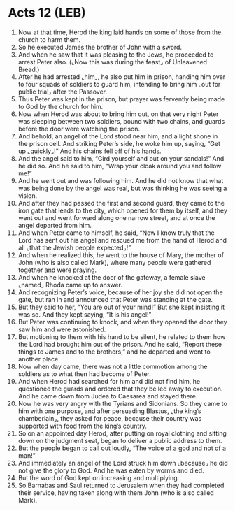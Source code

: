* Acts 12 (LEB)
:PROPERTIES:
:ID: LEB/44-ACT12
:END:

1. Now at that time, Herod the king laid hands on some of those from the church to harm them.
2. So he executed James the brother of John with a sword.
3. And when he saw that it was pleasing to the Jews, he proceeded to arrest Peter also. (⌞Now this was during the feast⌟ of Unleavened Bread.)
4. After he had arrested ⌞him⌟, he also put him in prison, handing him over to four squads of soldiers to guard him, intending to bring him ⌞out for public trial⌟ after the Passover.
5. Thus Peter was kept in the prison, but prayer was fervently being made to God by the church for him.
6. Now when Herod was about to bring him out, on that very night Peter was sleeping between two soldiers, bound with two chains, and guards before the door were watching the prison.
7. And behold, an angel of the Lord stood near him, and a light shone in the prison cell. And striking Peter’s side, he woke him up, saying, “Get up ⌞quickly⌟!” And his chains fell off of his hands.
8. And the angel said to him, “Gird yourself and put on your sandals!” And he did so. And he said to him, “Wrap your cloak around you and follow me!”
9. And he went out and was following him. And he did not know that what was being done by the angel was real, but was thinking he was seeing a vision.
10. And after they had passed the first and second guard, they came to the iron gate that leads to the city, which opened for them by itself, and they went out and went forward along one narrow street, and at once the angel departed from him.
11. And when Peter came to himself, he said, “Now I know truly that the Lord has sent out his angel and rescued me from the hand of Herod and all ⌞that the Jewish people expected⌟!”
12. And when he realized this, he went to the house of Mary, the mother of John (who is also called Mark), where many people were gathered together and were praying.
13. And when he knocked at the door of the gateway, a female slave ⌞named⌟ Rhoda came up to answer.
14. And recognizing Peter’s voice, because of her joy she did not open the gate, but ran in and announced that Peter was standing at the gate.
15. But they said to her, “You are out of your mind!” But she kept insisting it was so. And they kept saying, “It is his angel!”
16. But Peter was continuing to knock, and when they opened the door they saw him and were astonished.
17. But motioning to them with his hand to be silent, he related to them how the Lord had brought him out of the prison. And he said, “Report these things to James and to the brothers,” and he departed and went to another place.
18. Now when day came, there was not a little commotion among the soldiers as to what then had become of Peter.
19. And when Herod had searched for him and did not find him, he questioned the guards and ordered that they be led away to execution. And he came down from Judea to Caesarea and stayed there.
20. Now he was very angry with the Tyrians and Sidonians. So they came to him with one purpose, and after persuading Blastus, ⌞the king’s chamberlain⌟, they asked for peace, because their country was supported with food from the king’s country.
21. So on an appointed day Herod, after putting on royal clothing and sitting down on the judgment seat, began to deliver a public address to them.
22. But the people began to call out loudly, “The voice of a god and not of a man!”
23. And immediately an angel of the Lord struck him down ⌞because⌟ he did not give the glory to God. And he was eaten by worms and died.
24. But the word of God kept on increasing and multiplying.
25. So Barnabas and Saul returned to Jerusalem when they had completed their service, having taken along with them John (who is also called Mark).
